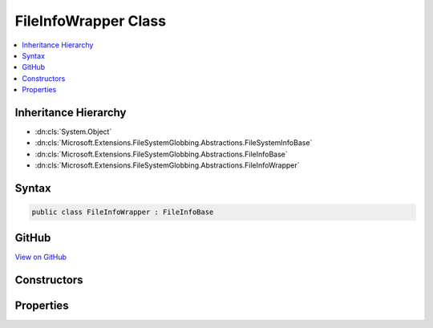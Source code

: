 

FileInfoWrapper Class
=====================



.. contents:: 
   :local:







Inheritance Hierarchy
---------------------


* :dn:cls:`System.Object`
* :dn:cls:`Microsoft.Extensions.FileSystemGlobbing.Abstractions.FileSystemInfoBase`
* :dn:cls:`Microsoft.Extensions.FileSystemGlobbing.Abstractions.FileInfoBase`
* :dn:cls:`Microsoft.Extensions.FileSystemGlobbing.Abstractions.FileInfoWrapper`








Syntax
------

.. code-block:: csharp

   public class FileInfoWrapper : FileInfoBase





GitHub
------

`View on GitHub <https://github.com/aspnet/apidocs/blob/master/aspnet/filesystem/src/Microsoft.Extensions.FileSystemGlobbing/Abstractions/FileInfoWrapper.cs>`_





.. dn:class:: Microsoft.Extensions.FileSystemGlobbing.Abstractions.FileInfoWrapper

Constructors
------------

.. dn:class:: Microsoft.Extensions.FileSystemGlobbing.Abstractions.FileInfoWrapper
    :noindex:
    :hidden:

    
    .. dn:constructor:: Microsoft.Extensions.FileSystemGlobbing.Abstractions.FileInfoWrapper.FileInfoWrapper(System.IO.FileInfo)
    
        
        
        
        :type fileInfo: System.IO.FileInfo
    
        
        .. code-block:: csharp
    
           public FileInfoWrapper(FileInfo fileInfo)
    

Properties
----------

.. dn:class:: Microsoft.Extensions.FileSystemGlobbing.Abstractions.FileInfoWrapper
    :noindex:
    :hidden:

    
    .. dn:property:: Microsoft.Extensions.FileSystemGlobbing.Abstractions.FileInfoWrapper.FullName
    
        
        :rtype: System.String
    
        
        .. code-block:: csharp
    
           public override string FullName { get; }
    
    .. dn:property:: Microsoft.Extensions.FileSystemGlobbing.Abstractions.FileInfoWrapper.Name
    
        
        :rtype: System.String
    
        
        .. code-block:: csharp
    
           public override string Name { get; }
    
    .. dn:property:: Microsoft.Extensions.FileSystemGlobbing.Abstractions.FileInfoWrapper.ParentDirectory
    
        
        :rtype: Microsoft.Extensions.FileSystemGlobbing.Abstractions.DirectoryInfoBase
    
        
        .. code-block:: csharp
    
           public override DirectoryInfoBase ParentDirectory { get; }
    


